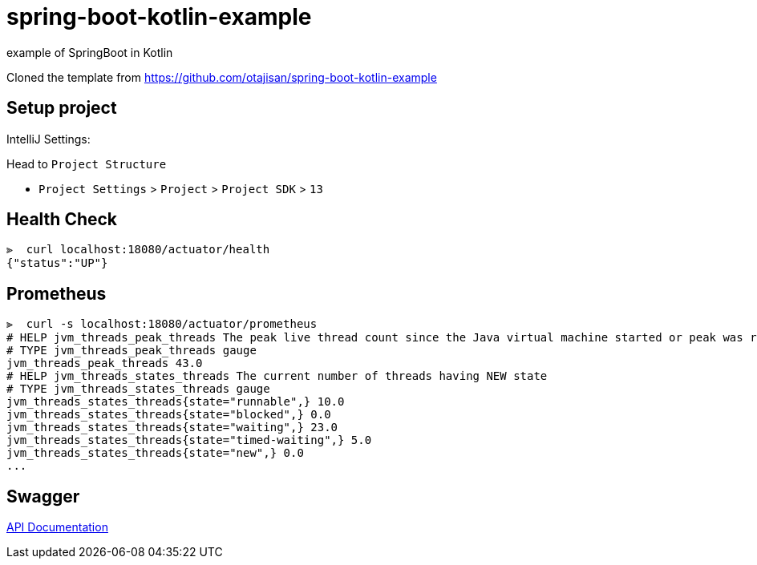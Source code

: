 = spring-boot-kotlin-example

example of SpringBoot in Kotlin

Cloned the template from https://github.com/otajisan/spring-boot-kotlin-example

== Setup project

IntelliJ Settings:

Head to `Project Structure`

- `Project Settings` > `Project` > `Project SDK` > `13`

== Health Check

[source,bash]
----
⫸  curl localhost:18080/actuator/health
{"status":"UP"}
----

== Prometheus

[source,bash]
----
⫸  curl -s localhost:18080/actuator/prometheus
# HELP jvm_threads_peak_threads The peak live thread count since the Java virtual machine started or peak was reset
# TYPE jvm_threads_peak_threads gauge
jvm_threads_peak_threads 43.0
# HELP jvm_threads_states_threads The current number of threads having NEW state
# TYPE jvm_threads_states_threads gauge
jvm_threads_states_threads{state="runnable",} 10.0
jvm_threads_states_threads{state="blocked",} 0.0
jvm_threads_states_threads{state="waiting",} 23.0
jvm_threads_states_threads{state="timed-waiting",} 5.0
jvm_threads_states_threads{state="new",} 0.0
...
----

== Swagger

http://localhost:8080/swagger-ui.html[API Documentation]
